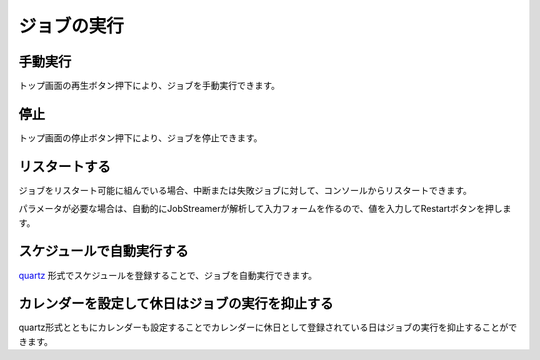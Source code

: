 ジョブの実行
===========

手動実行
--------------
トップ画面の再生ボタン押下により、ジョブを手動実行できます。

停止
--------------
トップ画面の停止ボタン押下により、ジョブを停止できます。

リスタートする
--------------
ジョブをリスタート可能に組んでいる場合、中断または失敗ジョブに対して、コンソールからリスタートできます。

.. image:: _images/restart.png

パラメータが必要な場合は、自動的にJobStreamerが解析して入力フォームを作るので、値を入力してRestartボタンを押します。

.. image:: _images/restart_dialog.png

スケジュールで自動実行する
--------------
`quartz`_ 形式でスケジュールを登録することで、ジョブを自動実行できます。

.. _quartz: http://quartz-scheduler.org/api/2.2.0/org/quartz/CronExpression.html

.. image:: _images/schedule_quartz.png

カレンダーを設定して休日はジョブの実行を抑止する
--------------
quartz形式とともにカレンダーも設定することでカレンダーに休日として登録されている日はジョブの実行を抑止することができます。